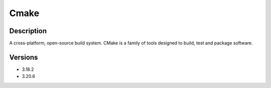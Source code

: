 .. _backbone-label:

Cmake
==============================

Description
~~~~~~~~
A cross-platform, open-source build system. CMake is a family of tools designed to build, test and package software.

Versions
~~~~~~~~
- 3.18.2
- 3.20.6

